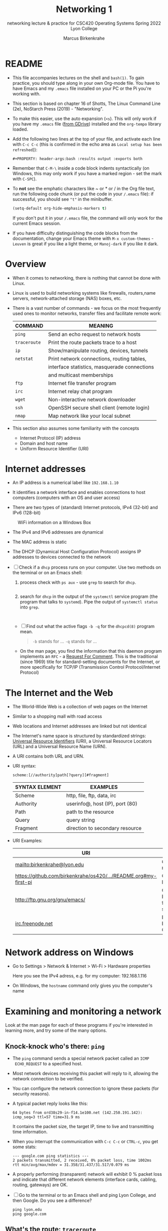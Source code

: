 #+TITLE:Networking 1
#+AUTHOR:Marcus Birkenkrahe
#+SUBTITLE:networking lecture & practice for CSC420 Operating Systems Spring 2022 Lyon College
#+STARTUP:overview hideblocks
#+OPTIONS: toc:nil num:nil ^:nil
#+PROPERTY: header-args:bash :results output
#+PROPERTY: header-args:bash :exports both
* README

  * This file accompanies lectures on the shell and ~bash(1)~. To gain
    practice, you should type along in your own Org-mode file. You
    have to have Emacs and my ~.emacs~ file installed on your PC or
    the Pi you're working with.

  * This section is based on chapter 16 of Shotts, The Linux Command
    Line (2e), NoStarch Press (2019) - "Networking".

  * To make this easier, use the auto expansion (~<s~). This will only
    work if you have my ~.emacs~ file ([[https://tinyurl.com/lyonemacs][from GDrive]]) installed and the
    ~org-tempo~ library loaded.

  * Add the following two lines at the top of your file, and activate
    each line with ~C-c C-c~ (this is confirmed in the echo area as
    ~Local setup has been refreshed~)):
    #+begin_example
    #+PROPERTY: header-args:bash :results output :exports both
    #+end_example

  * Remember that ~C-M-\~ inside a code block indents syntactically
    (on Windows, this may only work if you have a marked region - set
    the mark with ~C-SPC~).

  * To *not* see the emphatic characters like ~ or * or / in the Org file
    text, run the following code chunk (or put the code in your ~/.emacs~
    file): if successful, you should see ~"t"~ in the minibuffer.

    #+begin_src emacs-lisp :results silent
      (setq-default org-hide-emphasis-markers t)
    #+end_src

    If you don't put it in your ~/.emacs~ file, the command will only work
    for the current Emacs session.

  * If you have difficulty distinguishing the code blocks from the
    documentation, change your Emacs theme with ~M-x custom-themes~ -
    ~Leuven~ is great if you like a light theme, or ~Manoj-dark~ if you
    like it dark.

* Overview

  * When it comes to networking, there is nothing that cannot be done
    with Linux.

  * Linux is used to build networking systems like firewalls,
    routers,name servers, network-attached storage (NAS) boxes, etc.

  * There is a vast number of commands - we focus on the most
    frequently used ones to monitor networks, transfer files and
    facilitate remote work:

    #+name: networking_cmds
    | COMMAND    | MEANING                                      |
    |------------+----------------------------------------------|
    | ~ping~       | Send an echo request to network hosts        |
    | ~traceroute~ | Print the route packets trace to a host      |
    | ~ip~         | Show/manipulate routing, devices, tunnels    |
    | ~netstat~    | Print network connections, routing tables,   |
    |            | interface statistics, masquerade connections |
    |            | and multicast memberships                    |
    | ~ftp~        | Internet file transfer program               |
    | ~irc~        | Internet relay chat program                  |
    | ~wget~       | Non-interactive network downloader           |
    | ~ssh~        | OpenSSH secure shell client (remote login)   |
    | ~nmap~       | Map network like your local subnet           |

  * This section also assumes some familiarity with the concepts
    - Internet Protocol (IP) address
    - Domain and host name
    - Uniform Resource Identifier (URI)

* Internet addresses

  * An IP address is a numerical label like ~192.168.1.10~

  * It identifies a network interface and enables connections to host
    computers (computers with an OS and user access)

  * There are two types of (standard) Internet protocols, IPv4
    (32-bit) and IPv6 (128-bit)

  #+attr_html: :width 500px
  #+caption: WiFi information on a Windows Box
  [[./img/wifi.png]]

  * The IPv4 and IPv6 addresses are dynamical

  * The MAC address is static

  * The DHCP (Dynamical Host Configuration Protocol) assigns IP
    addresses to devices connected to the network

  * [ ] Check if a ~dhcp~ process runs on your computer. Use two
    methods on the terminal or on an Emacs shell:

    1) process check with ~ps aux~ - use ~grep~ to search for ~dhcp~.

       #+begin_src bash :results output :exports both

       #+end_src

    2) search for ~dhcp~ in the output of the ~systemctl~ service program
       (the program that talks to ~systemd~). Pipe the output of
       ~systemctl status~ into ~grep~.

       #+begin_src bash :results output :exports both


       #+end_src
       
    * [ ] Find out what the active flags ~-b -q~ for the ~dhcpcd(8)~
      program mean.

      #+begin_quote
      ~-b~ stands for ...
      ~-q~ stands for ...
      #+end_quote

    * On the man page, you find the information that this daemon
      program implements an ~RFC~ - a [[https://networkencyclopedia.com/request-for-comments-rfc/][Request For Comment]]. This is the
      traditional (since 1969) title for standard-setting documents for
      the Internet, or more specifically for TCP/IP (Transmission
      Control Protocol/Internet Protocol)

* The Internet and the Web

  * The World-Wide Web is a collection of web pages on the Internet

  * Similar to a shopping mall with road access

  * Web locations and Internet addresses are linked but not identical

  * The Internet's name space is structured by standardized strings:
    [[https://www.w3.org/Addressing/URL/uri-spec.html][Universal Resource Identifiers]] (URI), a Universal Resource
    Locators (URL) and a Universal Resource Name (URN).

  * A URI contains both URL and URN.

  * URI syntax:

    #+begin_example
      scheme:[//authority]path[?query][#fragment]
    #+end_example

    | SYNTAX ELEMENT | EXAMPLES                        |
    |----------------+---------------------------------|
    | Scheme         | http, file, ftp, data, irc      |
    | Authority      | userinfo@, host (IP), port (80) |
    | Path           | path to the resource            |
    | Query          | query string                    |
    | Fragment       | direction to secondary resource   |

  * URI Examples:

    | URI                                                             | WHAT                  |
    |-----------------------------------------------------------------+-----------------------|
    | mailto:birkenkrahe@lyon.edu                                     | user mail             |
    | [[https://github.com/birkenkrahe/os420/blob/main/pi/README.org#my-first-pi][https://github.com/birkenkrahe/os420/.../README.org#my-first-pi]] | GitHub link           |
    | [[http://ftp.gnu.org/gnu/emacs/][http://ftp.gnu.org/gnu/emacs/]]                                   | GNU Emacs file server |
    | [[https://www.irc.info/networks/freenode][irc.freenode.net]]                                                | Internet Relay Chat   |

* Network address on Windows

  * Go to Settings > Network & Internet > Wi-Fi > Hardware properties

    Here you see the IPv4 adress, e.g. for my computer: 192.168.1.116

  * On Windows, the ~hostname~ command only gives you the computer's name
    
* Examining and monitoring a network

  Look at the man page for each of these programs if you're interested
  in learning more, and try some of the many options. 

** Knock-knock who's there: ~ping~

   * The ~ping~ command sends a special network packet called an ~ICMP
     ECHO_REQUEST~ to a specified host.

   * Most network devices receiving this packet will reply to it,
     allowing the network connection to be verified.

   * You can configure the network connection to ignore these packets
     (for security reasons).

   * A typical packet reply looks like this:

     #+begin_example
     64 bytes from ord38s29-in-f14.1e100.net (142.250.191.142): icmp_seq=3 ttl=57 time=31.9 ms
     #+end_example

     It contains the packet size, the target IP, time to live and
     transmitting time information.

   * When you interrupt the communication with ~C-c C-c~ or ~CTRL-c~, you
     get some stats:

     #+begin_example
     --- google.com ping statistics ---
     2 packets transmitted, 2 received, 0% packet loss, time 1002ms
     rtt min/avg/max/mdev = 31.358/31.437/31.517/0.079 ms
     #+end_example

   * A properly performing (transparent) network will exhibit 0 %
     packet loss and indicate that different network elements
     (interface cards, cabling, routing, gateways) are OK.

   * [ ] Go to the terminal or to an Emacs shell and ping Lyon College,
     and then Google. Do you see a difference?

     #+begin_example
     ping lyon.edu
     ping google.com
     #+end_example

** What's the route: ~traceroute~

   * This program lists all the hops network traffic takes to get from
     the local system to the specified host. Here is the route from
     my house to lyon.edu:

     #+begin_example
~/GitHub $ traceroute lyon.edu
traceroute to lyon.edu (40.119.1.254), 30 hops max, 60 byte packets
 1  Docsis-Gateway (192.168.1.1)  8.721 ms  8.383 ms  8.302 ms
 2  * * *
 3  173-219-255-40.suddenlink.net (173.219.255.40)  18.387 ms  18.322 ms  18.240 ms
 4  173-219-221-143.suddenlink.net (173.219.221.143)  40.121 ms  39.998 ms  39.903 ms
 5  173-219-221-138.suddenlink.net (173.219.221.138)  39.556 ms  39.471 ms  39.343 ms
 6  173-219-17-110.suddenlink.net (173.219.17.110)  38.896 ms  42.320 ms  41.960 ms
 7  173-219-152-172.suddenlink.net (173.219.152.172)  41.850 ms  41.737 ms  41.700 ms
 8  66-76-232-151-chic.tex.sta.suddenlink.net (66.76.232.151)  41.498 ms  35.773 ms  35.771 ms
 9  ae35-0.icr01.ch4.ntwk.msn.net (104.44.237.19)  45.126 ms  45.163 ms ae30-0.icr01.ch2.ntwk.msn.net (104.44.237.17)  35.556 ms
10  be-100-0.ibr01.ch2.ntwk.msn.net (104.44.11.252)  58.979 ms be-120-0.ibr02.ch2.ntwk.msn.net (104.44.11.13)  56.224 ms be-100-0.ibr01.ch4.ntwk.msn.net (104.44.11.7)  53.910 ms
11  be-6-0.ibr02.dsm05.ntwk.msn.net (104.44.18.217)  60.892 ms be-4-0.ibr01.dsm05.ntwk.msn.net (104.44.18.215)  53.930 ms  53.865 ms
12  be-7-0.ibr02.sn1.ntwk.msn.net (104.44.16.38)  53.861 ms  53.767 ms be-9-0.ibr01.sn1.ntwk.msn.net (104.44.16.28)  54.303 ms
13  ae100-0.icr01.sn6.ntwk.msn.net (104.44.23.78)  64.181 ms ae124-0.icr03.sn1.ntwk.msn.net (104.44.11.63)  54.230 ms ae122-0.icr02.sn1.ntwk.msn.net (104.44.23.68)  54.702 ms
14  * * *
15  * * *
16  * * *
17  * * *
18  * * *
19  * * *
20  * * *
21  * * *
22  * * *
23  * * *
24  * * *
25  * * *
26  * * *
27  * * *
28  * * *
29  * * *
30  * * *
~/GitHub $
     #+end_example

     - Traversing the entire route requires 13 routers.
     - Each router stop is accompanied by 3 rount-trip times.
     - For routers that do not give identifying information (because
       of network congestion, firewalls, etc.) you see asterisks
     - The ~-T~ and ~-I~ options (different probes) sometimes gives more
       information (and requires ~sudo~ rights)

   * [ ] Check the ~traceroute~ to ~lyon.edu~ yourself, and contrast it
     again with the ~traceroute~ to ~google.com~. Check if ~-T~ or ~-I~ make a
     difference.

** What's interfaced: ~ip~ and ~ifconfig~

   * The ~ip(8)~ program is a multi-purpose network configuration tool

   * The ~ifconfig(8)~ program is the older (deprecated) version of ~ip~

   * [ ] Run ~ip a~ in the code block below.

     #+begin_src bash :results output :exports both


     #+end_src

     - My system has three network interfaces: 
     - ~lo~ for loopback, used by the OS to talk to itself
     - ~eth~ for Ethernet interface
     - ~wlan0~ for the WiFi interface

   * When peforming diagnostics, look for the word ~UP~ in the first
     line (which means it's enabled), and a valid IP address in the
     ~inet~ field. E.g. I only have WiFi right now, and no Ethernet.

   * [ ] Run ~ifconfig -a~ in the code block below. This command is a
     little easier to understand, I think.

     #+begin_src bash :results output :exports both


     #+end_src

** What's on the net: ~netstat~

   * This program is used to examine network settings and statistics.

   * [ ] Run ~netstat -ie~ to examine network interfaces.

     #+begin_src bash :results output :exports both

     #+end_src

   * The output of ~netstat -ie~ looks similar to the ~ifconfig~ command
     because it focuses on network interfaces. Only ~lo~ and ~wlan0~
     transport any packets.

   * [ ] Run ~netstat -r~ to see the routing table, which shows how the
     network is configured to send packets from network to network:

     #+begin_src bash :results output :exports both

     #+end_src

     - This is a typical table for a client on a local area network
       (LAN) behind a firewall/router. The first line shows the
       destination IP, ~192.168.1.0~. The last 0 means that the adress
       refers to multiple hosts.

     - The Gateway is the name or router to go from the current host
       to the destination network.

     - The I[nter]face to connect is WiFi (~wlan0~). 

   * [ ] Run the ~hostname -I~ command to see your own host on your LAN:

     #+begin_src bash :results output :exports both

     #+end_src

     Mine is ~192.168.1.160~. One of about 20 network devices in my
     house, including: PS5, SmartTV, Kindle tablets, PCs, Mac,
     Raspberry Pi (this is it), network printers etc. 

* Emacs special

  * [[https://www.gnu.org/software/tramp/tramp-emacs.html][Tramp]] ("Transparent Remote (file) Access, Multiple Protocol" is a
    built-in GNU Emacs package that provides remote file editing.

  * Tramp works directly with Dired using a command like:

    #+begin_example
    C-x d /ssh:pi@192.168.1.160:~/
    #+end_example

    to connect to a user ~pi~ on a local network machine. You can open a
    shell on the other machine, too, and work remotely at ease.

  * The ~rclone~ program e.g. uses Tramp as an external method to
    connect to network servers like GDrive, or to facilitate cloud
    backup.

* Challenge: How to connect your Pi to GDrive

  Sources: [[https://rclone.org/drive/][rclone.org/drive]].

  1) Install rclone on Raspbian
     #+begin_example
     $ sudo apt-get install rclone
     #+end_example

  2) Change file permissions of ~$HOME/.config/rclone~ to ~rwx~ for
     owner only
     #+begin_example
     $ chmod 0700 ./.config/rclone  # change permissions
     $ ls -la ./.config/rclone      # check - you should see drwx------
     #+end_example

  3) Follow the detailed instructions in [[https://rclone.org/drive/][rclone.org/drive]] until you
     see the ~Success!~ web page after connecting rclone to GDrive

  #+caption: Selecting GDrive account for rclone
  #+attr_html: :width 600px
  [[./img/rclone1.png]]

  #+caption: Give rclone permission to access GDrive
  #+attr_html: :width 600px
  [[./img/rclone2.png]]


  #+begin_quote
  "Note that rclone runs a webserver on your local machine to collect
  the token as returned from Google if you use auto config mode. This
  only runs from the moment it opens your browser to the moment you
  get back the verification code. This is on http://127.0.0.1:53682/
  and this it may require you to unblock it temporarily if you are
  running a host firewall, or use manual mode."
  #+end_quote

  The access information is stored in
  ~$HOME/.config/rclone/rclone.conf~.

  You can now access your GDrive from the Pi from the command line
  with: ~rclone [cmd] gdrive:~, or inside GNU Emacs as an [[https://www.gnu.org/software/emacs/manual/html_node/tramp/External-methods.html][external
  method]]:~ ~C-x d  /rclone:gdrive:/~.

  #+caption: GDrive via rclone in Emacs
  #+attr_html: :width 600px
  [[./img/rclone.png]]

* Footnotes

[fn:1]This file specifies rules for web crawlers. If you have your own
web server somewhere with an Internet connection, you're likely to
have such a file. You can e.g. use it to block sites. It has a simple
syntax. [[https://syspree.com/create-robots-txt-file-guide/][Here is a simple guide]].
